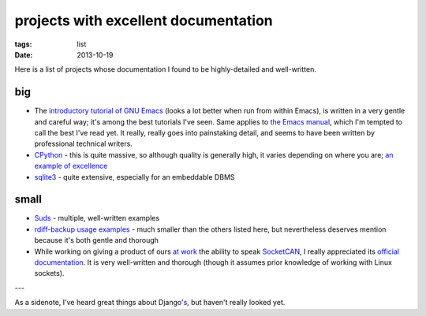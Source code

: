 projects with excellent documentation
=====================================


:tags: list
:date: 2013-10-19


Here is a list of projects whose documentation I found to be
highly-detailed and well-written.


big
---

- The `introductory tutorial of GNU Emacs`__ (looks a lot better when
  run from within Emacs), is written in a very gentle and careful way;
  it's among the best tutorials I've seen.  Same applies to `the Emacs
  manual`__, which I'm tempted to call the best I've read yet. It
  really, really goes into painstaking detail, and seems to have been
  written by professional technical writers.

- CPython__ - this is quite massive, so although quality is generally
  high, it varies depending on where you are; `an example of
  excellence`__

- sqlite3__ - quite extensive, especially for an embeddable DBMS


__ http://cmgm.stanford.edu/classes/unix/emacs.html
__ http://www.gnu.org/software/emacs/manual/html_node/emacs
__ http://docs.python.org
__ http://docs.python.org/3/library/collections
__ http://www.sqlite.org/docs.html


small
-----

- Suds__ - multiple, well-written examples

- `rdiff-backup usage examples`__ - much smaller than the others listed
  here, but nevertheless deserves mention because it's both gentle and
  thorough

- While working on giving a product of ours `at work`__ the ability to
  speak SocketCAN__, I really appreciated its `official
  documentation`__. It is very well-written and thorough (though it
  assumes prior knowledge of working with Linux sockets).

---

As a sidenote, I've heard great things about Django's__, but haven't
really looked yet.


__ https://fedorahosted.org/suds/wiki/Documentation
__ http://www.nongnu.org/rdiff-backup/examples.html
__ http://tshepang.net/me-got-meself-another-coding-job
__ http://en.wikipedia.org/wiki/Socketcan
__ http://www.kernel.org/doc/Documentation/networking/can.txt
__ https://docs.djangoproject.com
